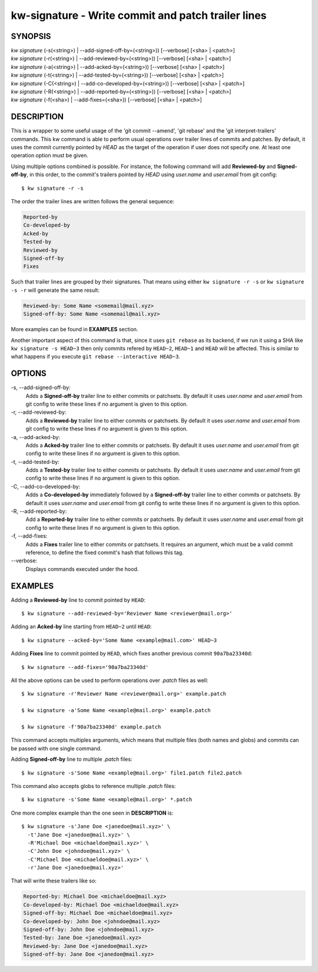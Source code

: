===================================================
kw-signature - Write commit and patch trailer lines
===================================================

.. _signature-doc:

SYNOPSIS
========
| *kw* *signature* (-s(<string>) | \--add-signed-off-by=(<string>)) [\--verbose] [<sha> | <patch>]
| *kw* *signature* (-r(<string>) | \--add-reviewed-by=(<string>)) [\--verbose] [<sha> | <patch>]
| *kw* *signature* (-a(<string>) | \--add-acked-by=(<string>)) [\--verbose] [<sha> | <patch>]
| *kw* *signature* (-t(<string>) | \--add-tested-by=(<string>)) [\--verbose] [<sha> | <patch>]
| *kw* *signature* (-C(<string>) | \--add-co-developed-by=(<string>)) [\--verbose] [<sha> | <patch>]
| *kw* *signature* (-R(<string>) | \--add-reported-by=(<string>)) [\--verbose] [<sha> | <patch>]
| *kw* *signature* (-f(<sha>) | \--add-fixes=(<sha>)) [\--verbose] [<sha> | <patch>]

DESCRIPTION
===========
This is a wrapper to some useful usage of the 'git commit --amend',
'git rebase' and the 'git interpret-trailers' commands. This kw command
is able to perform usual operations over trailer lines of commits and patches.
By default, it uses the commit currently pointed by `HEAD` as the target
of the operation if user does not specify one. At least one operation option
must be given.

Using multiple options combined is possible. For instance, the following
command will add **Reviewed-by** and **Signed-off-by**, in this order,
to the commit's trailers pointed by `HEAD` using `user.name` and
`user.email` from git config::

  $ kw signature -r -s

The order the trailer lines are written follows the general sequence:

.. code-block:: text

   Reported-by
   Co-developed-by
   Acked-by
   Tested-by
   Reviewed-by
   Signed-off-by
   Fixes

Such that trailer lines are grouped by their signatures. That means using either
``kw signature -r -s`` or ``kw signature -s -r`` will generate the same result:

.. code-block:: text

   Reviewed-by: Some Name <somemail@mail.xyz>
   Signed-off-by: Some Name <somemail@mail.xyz>

More examples can be found in **EXAMPLES** section.

Another important aspect of this command is that, since it uses ``git rebase``
as its backend, if we run it using a SHA like ``kw signature -s HEAD~3`` then
only commits refered by ``HEAD~2``, ``HEAD~1`` and ``HEAD`` will be affected.
This is similar to what happens if you execute ``git rebase --interactive HEAD~3``.

OPTIONS
=======
-s, \--add-signed-off-by:
  Adds a **Signed-off-by** trailer line to either commits or patchsets.
  By default it uses `user.name` and `user.email` from git config to
  write these lines if no argument is given to this option.
  
-r, \--add-reviewed-by:
  Adds a **Reviewed-by** trailer line to either commits or patchsets.
  By default it uses `user.name` and `user.email` from git config to
  write these lines if no argument is given to this option.

-a, \--add-acked-by:
  Adds a **Acked-by** trailer line to either commits or patchsets.
  By default it uses `user.name` and `user.email` from git config to
  write these lines if no argument is given to this option.

-t, \--add-tested-by:
  Adds a **Tested-by** trailer line to either commits or patchsets.
  By default it uses `user.name` and `user.email` from git config to
  write these lines if no argument is given to this option.

-C, \--add-co-developed-by:
  Adds a **Co-developed-by** immediately followed by a **Signed-off-by**
  trailer line to either commits or patchsets. By default it uses
  `user.name` and `user.email` from git config to write these lines if
  no argument is given to this option.

-R, \--add-reported-by:
  Add a **Reported-by** trailer line to either commits or patchsets.
  By default it uses `user.name` and `user.email` from git config to
  write these lines if no argument is given to this option.

-f, \--add-fixes:
  Adds a **Fixes** trailer line to either commits or patchsets.
  It requires an argument, which must be a valid commit reference, to
  define the fixed commit's hash that follows this tag.

\--verbose:
  Displays commands executed under the hood.

EXAMPLES
========
Adding a **Reviewed-by** line to commit pointed by ``HEAD``::

  $ kw signature --add-reviewed-by='Reviewer Name <reviewer@mail.org>'

Adding an **Acked-by** line starting from ``HEAD~2`` until ``HEAD``::

  $ kw signature --acked-by='Some Name <example@mail.com>' HEAD~3

Adding **Fixes** line to commit pointed by ``HEAD``, which fixes another
previous commit ``90a7ba23340d``::

  $ kw signature --add-fixes='90a7ba23340d'

All the above options can be used to perform operations over `.patch` files as well::

  $ kw signature -r'Reviewer Name <reviewer@mail.org>' example.patch

  $ kw signature -a'Some Name <example@mail.org>' example.patch

  $ kw signature -f'90a7ba23340d' example.patch

This command accepts multiples arguments, which means that multiple files
(both names and globs) and commits can be passed with one single command.

Adding **Signed-off-by** line to multiple `.patch` files::

  $ kw signature -s'Some Name <example@mail.org>' file1.patch file2.patch

This command also accepts globs to reference multiple `.patch` files::

  $ kw signature -s'Some Name <example@mail.org>' *.patch

One more complex example than the one seen in **DESCRIPTION** is::

  $ kw signature -s'Jane Doe <janedoe@mail.xyz>' \
    -t'Jane Doe <janedoe@mail.xyz>' \
    -R'Michael Doe <michaeldoe@mail.xyz>' \
    -C'John Doe <johndoe@mail.xyz>' \
    -C'Michael Doe <michaeldoe@mail.xyz>' \
    -r'Jane Doe <janedoe@mail.xyz>'

That will write these trailers like so:

.. code-block:: text

  Reported-by: Michael Doe <michaeldoe@mail.xyz>
  Co-developed-by: Michael Doe <michaeldoe@mail.xyz>
  Signed-off-by: Michael Doe <michaeldoe@mail.xyz>
  Co-developed-by: John Doe <johndoe@mail.xyz>
  Signed-off-by: John Doe <johndoe@mail.xyz>
  Tested-by: Jane Doe <janedoe@mail.xyz>
  Reviewed-by: Jane Doe <janedoe@mail.xyz>
  Signed-off-by: Jane Doe <janedoe@mail.xyz>
